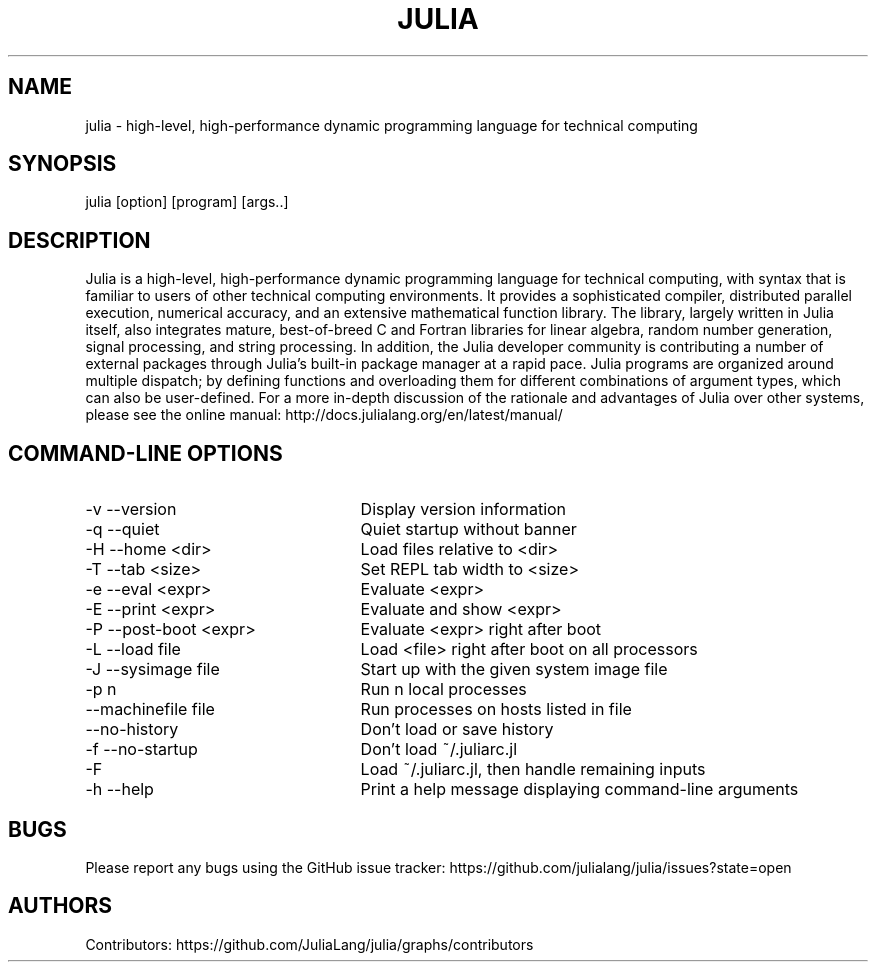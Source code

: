 ./" To get a preview of the man page as it will actually be displayed, run
./"
./" > nroff -man julia.1 | less
./"
./" at the terminal.
./"
./" Suggestions and improvements very much appreciated!
./" Nothing is too large or too small.
./" This man page was largely taken from pre-existing sources of documentation.
./" This is documented by comments in the man page's source.
./"
./" # TODOs:
./" 1. Simple, hopefully portable way to get the man page on everyone's manpath.
./"    (The whole point was to be able to simply `man julia`!)
./" 2. Put options in alphabetical order instead of the order from julia --help?
./"
./" Possible sections to add to man page:
./" - licensing
./" - internet resources and/or documentation
./" - environment
./" - files
./" - see also
./" - diagnostics
./" - notes

.TH JULIA 1 2013-06-11 Julia "Julia Programmers' Reference Guide"

./" from the front page of http://julialang.org/
.SH NAME
julia - high-level, high-performance dynamic programming language for technical computing

.SH SYNOPSIS
julia [option] [program] [args..]

./" Taken almost verbatim from the front page of http://julialang.org/
.SH DESCRIPTION
Julia is a high-level, high-performance dynamic programming language
for technical computing, with syntax that is familiar to users
of other technical computing environments.
It provides a sophisticated compiler, distributed parallel execution,
numerical accuracy, and an extensive mathematical function library.
The library, largely written in Julia itself, also integrates mature,
best-of-breed C and Fortran libraries for linear algebra,
random number generation, signal processing, and string processing.
In addition, the Julia developer community is contributing a number of
external packages through Julia’s built-in package manager at a rapid pace.
Julia programs are organized around multiple dispatch;
by defining functions and overloading them for different combinations
of argument types, which can also be user-defined.
For a more in-depth discussion of the rationale and advantages of Julia
over other systems, please see the online manual:
http://docs.julialang.org/en/latest/manual/


./" This section was taken nearly verbatim from the output of `julia --help`
.SH "COMMAND-LINE OPTIONS"
.TP 25
-v --version
Display version information

.TP
-q --quiet
Quiet startup without banner

.TP
-H --home <dir>
Load files relative to <dir>

.TP
-T --tab <size>
Set REPL tab width to <size>

.TP
-e --eval <expr>
Evaluate <expr>

.TP
-E --print <expr>
Evaluate and show <expr>

.TP
-P --post-boot <expr>
Evaluate <expr> right after boot

.TP
-L --load file
Load <file> right after boot on all processors

.TP
-J --sysimage file
Start up with the given system image file

.TP
-p n
Run n local processes

.TP
--machinefile file
Run processes on hosts listed in file

.TP
--no-history
Don't load or save history

.TP
-f --no-startup
Don't load ~/.juliarc.jl

.TP
-F
Load ~/.juliarc.jl, then handle remaining inputs

.TP
-h --help
Print a help message displaying command-line arguments


.SH BUGS
Please report any bugs using the GitHub issue tracker:
https://github.com/julialang/julia/issues?state=open

.SH AUTHORS
Contributors: https://github.com/JuliaLang/julia/graphs/contributors
